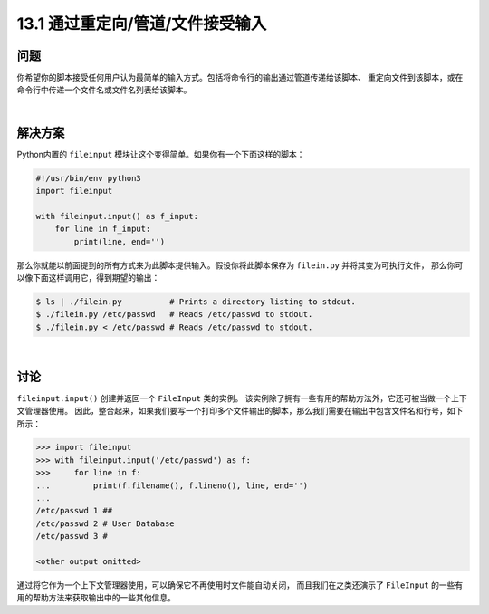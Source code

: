 ==============================
13.1 通过重定向/管道/文件接受输入
==============================

----------
问题
----------
你希望你的脚本接受任何用户认为最简单的输入方式。包括将命令行的输出通过管道传递给该脚本、
重定向文件到该脚本，或在命令行中传递一个文件名或文件名列表给该脚本。

|

----------
解决方案
----------
Python内置的 ``fileinput`` 模块让这个变得简单。如果你有一个下面这样的脚本：

.. code-block:: python

    #!/usr/bin/env python3
    import fileinput

    with fileinput.input() as f_input:
        for line in f_input:
            print(line, end='')

那么你就能以前面提到的所有方式来为此脚本提供输入。假设你将此脚本保存为 ``filein.py`` 并将其变为可执行文件，
那么你可以像下面这样调用它，得到期望的输出：

.. code-block:: python

    $ ls | ./filein.py          # Prints a directory listing to stdout.
    $ ./filein.py /etc/passwd   # Reads /etc/passwd to stdout.
    $ ./filein.py < /etc/passwd # Reads /etc/passwd to stdout.

|

----------
讨论
----------
``fileinput.input()`` 创建并返回一个 ``FileInput`` 类的实例。
该实例除了拥有一些有用的帮助方法外，它还可被当做一个上下文管理器使用。
因此，整合起来，如果我们要写一个打印多个文件输出的脚本，那么我们需要在输出中包含文件名和行号，如下所示：

.. code-block:: python

    >>> import fileinput
    >>> with fileinput.input('/etc/passwd') as f:
    >>>     for line in f:
    ...         print(f.filename(), f.lineno(), line, end='')
    ...
    /etc/passwd 1 ##
    /etc/passwd 2 # User Database
    /etc/passwd 3 #

    <other output omitted>

通过将它作为一个上下文管理器使用，可以确保它不再使用时文件能自动关闭，
而且我们在之类还演示了 ``FileInput`` 的一些有用的帮助方法来获取输出中的一些其他信息。
